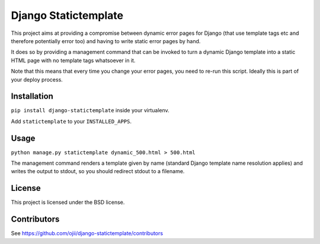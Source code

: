#####################
Django Statictemplate
#####################

This project aims at providing a compromise between dynamic error pages for 
Django (that use template tags etc and therefore potentially error too) and
having to write static error pages by hand.

It does so by providing a management command that can be invoked to turn a
dynamic Django template into a static HTML page with no template tags
whatsoever in it.

Note that this means that every time you change your error pages, you need to
re-run this script. Ideally this is part of your deploy process.


************
Installation
************

``pip install django-statictemplate`` inside your virtualenv.

Add ``statictemplate`` to your ``INSTALLED_APPS``.


*****
Usage
*****

``python manage.py statictemplate dynamic_500.html > 500.html``

The management command renders a template given by name (standard Django
template name resolution applies) and writes the output to stdout, so you
should redirect stdout to a filename.


*******
License
*******

This project is licensed under the BSD license.


************
Contributors
************

See https://github.com/ojii/django-statictemplate/contributors
